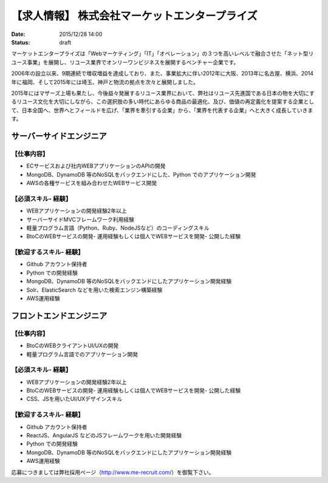 【求人情報】 株式会社マーケットエンタープライズ
==========================================================================

:date: 2015/12/28 14:00
:status: draft

.. image:: /images/jobboard/me_logo_RGB_w250.jpg
   :target: http://www.marketenterprise.co.jp
   :alt: 株式会社マーケットエンタープライズ



マーケットエンタープライズは「Webマーケティング」「IT」「オペレーション」の３つを高いレベルで融合させた「ネット型リユース事業」を展開し、リユース業界でオンリーワンビジネスを展開するベンチャー企業です。

2006年の設立以来、9期連続で増収増益を達成しており、また、事業拡大に伴い2012年に大阪、2013年に名古屋、横浜、2014年に福岡、そして2015年には埼玉、神戸と物流の拠点を次々と展開しました。

2015年にはマザーズ上場も果たし、今後益々発展するリユース業界において、弊社はリユース先進国である日本の物を大切にするリユース文化を大切にしながら、この選択肢の多い時代にあらゆる商品の最適化、及び、価値の再定義化を提案する企業として、日本全国へ、世界へとフィールドを広げ、「業界を牽引する企業」から、「業界を代表する企業」へと大きく成長していきます。


サーバーサイドエンジニア
---------------------------

【仕事内容】
*************

- ECサービスおよび社内WEBアプリケーションのAPIの開発
- MongoDB、DynamoDB 等のNoSQLをバックエンドにした、Python でのアプリケーション開発
- AWSの各種サービスを組み合わせたWEBサービス開発

【必須スキル- 経験】
**************************

- WEBアプリケーションの開発経験2年以上
- サーバーサイドMVCフレームワーク利用経験
- 軽量プログラム言語（Python、Ruby、NodeJSなど）のコーディングスキル
- BtoCのWEBサービスの開発- 運用経験もしくは個人でWEBサービスを開発- 公開した経験

【歓迎するスキル- 経験】
**************************

- Github アカウント保持者
- Python での開発経験
- MongoDB、DynamoDB 等のNoSQLをバックエンドにしたアプリケーション開発経験
- Solr、ElasticSearch などを用いた検索エンジン構築経験
- AWS運用経験


フロントエンドエンジニア
---------------------------

【仕事内容】
**************************

- BtoCのWEBクライアントUI/UXの開発
- 軽量プログラム言語でのアプリケーション開発

【必須スキル- 経験】
**************************

- WEBアプリケーションの開発経験2年以上
- BtoCのWEBサービスの開発- 運用経験もしくは個人でWEBサービスを開発- 公開した経験
- CSS、JSを用いたUI/UXデザインスキル

【歓迎するスキル- 経験】
**************************

- Github アカウント保持者
- ReactJS、AngularJS などのJSフレームワークを用いた開発経験
- Python での開発経験
- MongoDB、DynamoDB 等のNoSQLをバックエンドにしたアプリケーション開発経験
- AWS運用経験


応募につきましては弊社採用ページ（http://www.me-recruit.com/）を御覧下さい。
